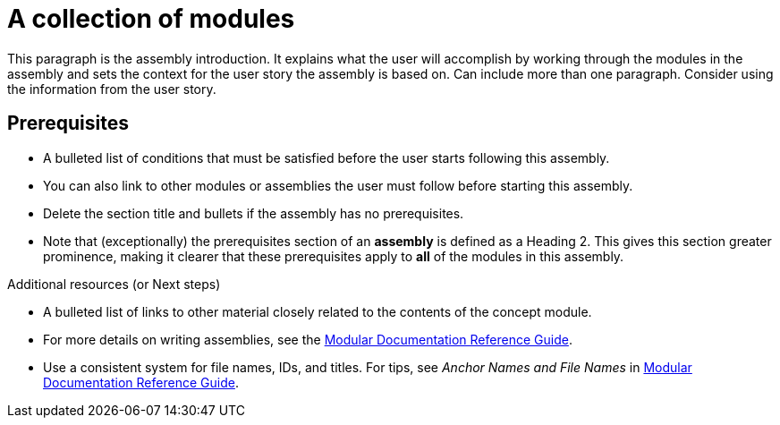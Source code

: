 = A collection of modules
//If the assembly covers a task, start the title with a verb in the gerund form, such as Creating or Configuring.

[role="_abstract"]
This paragraph is the assembly introduction. It explains what the user will accomplish by working through the modules in the assembly and sets the context for the user story the assembly is based on. Can include more than one paragraph. Consider using the information from the user story.

== Prerequisites

* A bulleted list of conditions that must be satisfied before the user starts following this assembly.
* You can also link to other modules or assemblies the user must follow before starting this assembly.
* Delete the section title and bullets if the assembly has no prerequisites.
* Note that (exceptionally) the prerequisites section of an *assembly* is defined as a Heading 2. This gives this section greater prominence, making it clearer that these prerequisites apply to *all* of the modules in this assembly.

// The following include statements pull in the sub-assemblies and the module files that comprise the assembly. Include any combination of concept, procedure, or reference modules required to cover the user story.

// \include::../../assemblies/CATEGORY/as_sub-assembly-id.adoc[leveloffset=+1]
// [leveloffset=+1] ensures that when a module starts with a level-1 heading (= Heading), the heading will be interpreted as a level-2 heading (== Heading) in the assembly.

// \include::../../modules/CATEGORY/TYPE_use-module-id-here.adoc[leveloffset=+1]
// Where TYPE_ can be one of proc-, con-, or ref- for 'procedure', 'concept', or 'reference'

//INCLUDES

[role="_additional_resources"]
.Additional resources (or Next steps)

* A bulleted list of links to other material closely related to the contents of the concept module.
* For more details on writing assemblies, see the link:https://github.com/redhat-documentation/modular-docs#modular-documentation-reference-guide[Modular Documentation Reference Guide].
* Use a consistent system for file names, IDs, and titles. For tips, see _Anchor Names and File Names_ in link:https://github.com/redhat-documentation/modular-docs#modular-documentation-reference-guide[Modular Documentation Reference Guide].
